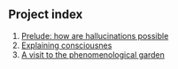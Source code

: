 ** Project index
1. [[file:1_prelude_how_are_hallucinations_possible.org][Prelude: how are hallucinations possible]]
2. [[file:2_explaining_consciousness.org][Explaining consciousnes]]
3. [[file:3_a_visit_to_the_phenomenological_garden.org][A visit to the phenomenological garden]]
